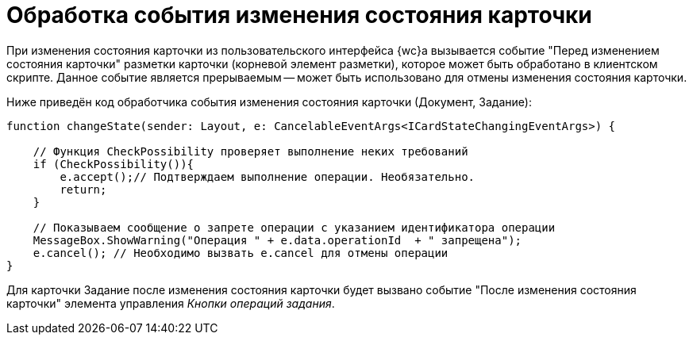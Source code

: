 = Обработка события изменения состояния карточки

При изменения состояния карточки из пользовательского интерфейса {wc}а вызывается событие "Перед изменением состояния карточки" разметки карточки (корневой элемент разметки), которое может быть обработано в клиентском скрипте. Данное событие является прерываемым -- может быть использовано для отмены изменения состояния карточки.

Ниже приведён код обработчика события изменения состояния карточки (Документ, Задание):

[source,typescript]
----
function changeState(sender: Layout, e: CancelableEventArgs<ICardStateChangingEventArgs>) {
    
    // Функция CheckPossibility проверяет выполнение неких требований
    if (CheckPossibility()){
        e.accept();// Подтверждаем выполнение операции. Необязательно.
        return;
    }

    // Показываем сообщение о запрете операции с указанием идентификатора операции
    MessageBox.ShowWarning("Операция " + e.data.operationId  + " запрещена");
    e.cancel(); // Необходимо вызвать e.cancel для отмены операции
}
----

Для карточки Задание после изменения состояния карточки будет вызвано событие "После изменения состояния карточки" элемента управления _Кнопки операций задания_.